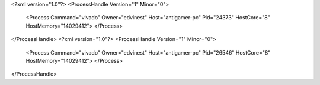 <?xml version="1.0"?>
<ProcessHandle Version="1" Minor="0">
    <Process Command="vivado" Owner="edvinest" Host="antigamer-pc" Pid="24373" HostCore="8" HostMemory="14029412">
    </Process>
</ProcessHandle>
<?xml version="1.0"?>
<ProcessHandle Version="1" Minor="0">
    <Process Command="vivado" Owner="edvinest" Host="antigamer-pc" Pid="26546" HostCore="8" HostMemory="14029412">
    </Process>
</ProcessHandle>
